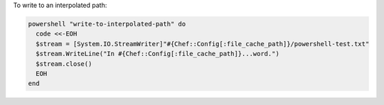 .. This is an included how-to. 

To write to an interpolated path:

.. code-block:: ruby

   powershell "write-to-interpolated-path" do
     code <<-EOH
     $stream = [System.IO.StreamWriter]"#{Chef::Config[:file_cache_path]}/powershell-test.txt"
     $stream.WriteLine("In #{Chef::Config[:file_cache_path]}...word.")
     $stream.close()
     EOH
   end



